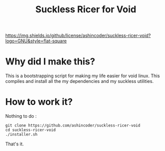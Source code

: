 #+TITLE: Suckless Ricer for Void

[[https://github.com/ashincoder/suckless-ricer-void/blob/main/LICENSE][https://img.shields.io/github/license/ashincoder/suckless-ricer-void?logo=GNU&style=flat-square]]

* Why did I make this?

This is a bootstrapping script for making my life easier for void linux. This compiles and install all the my dependencies and my suckless utilities.

* How to work it?

Nothing to do :

#+begin_example
git clone https://github.com/ashincoder/suckless-ricer-void
cd suckless-ricer-void
./installer.sh
#+end_example

That's it.
